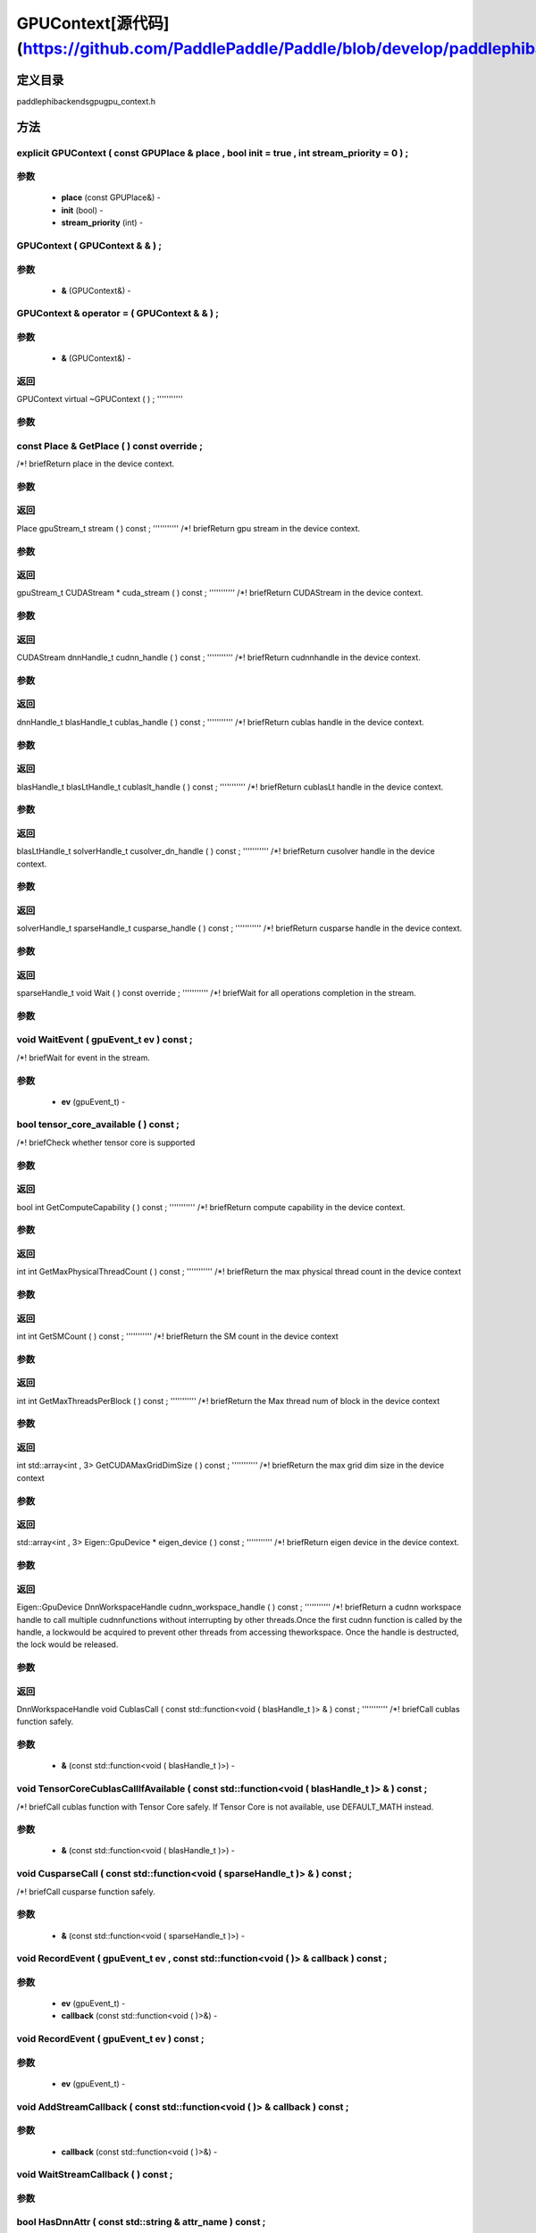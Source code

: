 .. _cn_api_GPUContext:

GPUContext[源代码](https://github.com/PaddlePaddle/Paddle/blob/develop/paddle\phi\backends\gpu\gpu_context.h)
-------------------------------

.. cpp:class:: explicit GPUContext ( const GPUPlace & place , bool init = true , int stream_priority = 0 ) ;


定义目录
:::::::::::::::::::::
paddle\phi\backends\gpu\gpu_context.h

方法
:::::::::::::::::::::

explicit GPUContext ( const GPUPlace & place , bool init = true , int stream_priority = 0 ) ;
'''''''''''


**参数**
'''''''''''
	- **place** (const GPUPlace&) - 
	- **init** (bool) - 
	- **stream_priority** (int) - 



GPUContext ( GPUContext & & ) ;
'''''''''''


**参数**
'''''''''''
	- **&** (GPUContext&) - 



GPUContext & operator = ( GPUContext & & ) ;
'''''''''''


**参数**
'''''''''''
	- **&** (GPUContext&) - 



**返回**
'''''''''''
GPUContext
virtual ~GPUContext ( ) ;
'''''''''''


**参数**
'''''''''''



const Place & GetPlace ( ) const override ;
'''''''''''
/*! \briefReturn place in the device context. 

**参数**
'''''''''''



**返回**
'''''''''''
Place
gpuStream_t stream ( ) const ;
'''''''''''
/*! \briefReturn gpu stream in the device context. 

**参数**
'''''''''''



**返回**
'''''''''''
gpuStream_t
CUDAStream * cuda_stream ( ) const ;
'''''''''''
/*! \briefReturn CUDAStream in the device context. 

**参数**
'''''''''''



**返回**
'''''''''''
CUDAStream
dnnHandle_t cudnn_handle ( ) const ;
'''''''''''
/*! \briefReturn cudnnhandle in the device context. 

**参数**
'''''''''''



**返回**
'''''''''''
dnnHandle_t
blasHandle_t cublas_handle ( ) const ;
'''''''''''
/*! \briefReturn cublas handle in the device context. 

**参数**
'''''''''''



**返回**
'''''''''''
blasHandle_t
blasLtHandle_t cublaslt_handle ( ) const ;
'''''''''''
/*! \briefReturn cublasLt handle in the device context. 

**参数**
'''''''''''



**返回**
'''''''''''
blasLtHandle_t
solverHandle_t cusolver_dn_handle ( ) const ;
'''''''''''
/*! \briefReturn cusolver handle in the device context. 

**参数**
'''''''''''



**返回**
'''''''''''
solverHandle_t
sparseHandle_t cusparse_handle ( ) const ;
'''''''''''
/*! \briefReturn cusparse handle in the device context. 

**参数**
'''''''''''



**返回**
'''''''''''
sparseHandle_t
void Wait ( ) const override ;
'''''''''''
/*! \briefWait for all operations completion in the stream. 

**参数**
'''''''''''



void WaitEvent ( gpuEvent_t ev ) const ;
'''''''''''
/*! \briefWait for event in the stream. 

**参数**
'''''''''''
	- **ev** (gpuEvent_t) - 



bool tensor_core_available ( ) const ;
'''''''''''
/*! \briefCheck whether tensor core is supported 

**参数**
'''''''''''



**返回**
'''''''''''
bool
int GetComputeCapability ( ) const ;
'''''''''''
/*! \briefReturn compute capability in the device context. 

**参数**
'''''''''''



**返回**
'''''''''''
int
int GetMaxPhysicalThreadCount ( ) const ;
'''''''''''
/*! \briefReturn the max physical thread count in the device context 

**参数**
'''''''''''



**返回**
'''''''''''
int
int GetSMCount ( ) const ;
'''''''''''
/*! \briefReturn the SM count in the device context 

**参数**
'''''''''''



**返回**
'''''''''''
int
int GetMaxThreadsPerBlock ( ) const ;
'''''''''''
/*! \briefReturn the Max thread num of block in the device context 

**参数**
'''''''''''



**返回**
'''''''''''
int
std::array<int , 3> GetCUDAMaxGridDimSize ( ) const ;
'''''''''''
/*! \briefReturn the max grid dim size in the device context 

**参数**
'''''''''''



**返回**
'''''''''''
std::array<int , 3>
Eigen::GpuDevice * eigen_device ( ) const ;
'''''''''''
/*! \briefReturn eigen device in the device context. 

**参数**
'''''''''''



**返回**
'''''''''''
Eigen::GpuDevice
DnnWorkspaceHandle cudnn_workspace_handle ( ) const ;
'''''''''''
/*! \briefReturn a cudnn workspace handle to call multiple cudnnfunctions without interrupting by other threads.Once the first cudnn function is called by the handle, a lockwould be acquired to prevent other threads from accessing theworkspace. Once the handle is destructed, the lock would be released.


**参数**
'''''''''''



**返回**
'''''''''''
DnnWorkspaceHandle
void CublasCall ( const std::function<void ( blasHandle_t )> & ) const ;
'''''''''''
/*! \briefCall cublas function safely. 

**参数**
'''''''''''
	- **&** (const std::function<void ( blasHandle_t )>) - 



void TensorCoreCublasCallIfAvailable ( const std::function<void ( blasHandle_t )> & ) const ;
'''''''''''
/*! \briefCall cublas function with Tensor Core safely. If
Tensor Core is not available, use DEFAULT_MATH instead. 

**参数**
'''''''''''
	- **&** (const std::function<void ( blasHandle_t )>) - 



void CusparseCall ( const std::function<void ( sparseHandle_t )> & ) const ;
'''''''''''
/*! \briefCall cusparse function safely. 

**参数**
'''''''''''
	- **&** (const std::function<void ( sparseHandle_t )>) - 



void RecordEvent ( gpuEvent_t ev , const std::function<void ( )> & callback ) const ;
'''''''''''


**参数**
'''''''''''
	- **ev** (gpuEvent_t) - 
	- **callback** (const std::function<void ( )>&) - 



void RecordEvent ( gpuEvent_t ev ) const ;
'''''''''''


**参数**
'''''''''''
	- **ev** (gpuEvent_t) - 



void AddStreamCallback ( const std::function<void ( )> & callback ) const ;
'''''''''''


**参数**
'''''''''''
	- **callback** (const std::function<void ( )>&) - 



void WaitStreamCallback ( ) const ;
'''''''''''


**参数**
'''''''''''



bool HasDnnAttr ( const std::string & attr_name ) const ;
'''''''''''


**参数**
'''''''''''
	- **attr_name** (const std::string&) - 



**返回**
'''''''''''
bool
const Attribute & GetDnnAttr ( const std::string & attr_name ) const ;
'''''''''''


**参数**
'''''''''''
	- **attr_name** (const std::string&) - 



**返回**
'''''''''''
Attribute
void SetDnnAttr ( const std::string & attr_name , Attribute attr ) ;
'''''''''''


**参数**
'''''''''''
	- **attr_name** (const std::string&) - 
	- **attr** (Attribute) - 



void ClearDnnAttr ( ) ;
'''''''''''


**参数**
'''''''''''



static const char * name ( ) {
'''''''''''


**参数**
'''''''''''



**返回**
'''''''''''
char
ncclComm_t nccl_comm ( ) const ;
'''''''''''
/*! \briefReturn nccl communicators. 

**参数**
'''''''''''



**返回**
'''''''''''
ncclComm_t
void set_nccl_comm ( ncclComm_t comm ) ;
'''''''''''
/*! \briefSet nccl communicators. 

**参数**
'''''''''''
	- **comm** (ncclComm_t) - 



void Init ( ) ;
'''''''''''


**参数**
'''''''''''



void PartialInitWithoutAllocator ( int stream_priority = 0 ) ;
'''''''''''


**参数**
'''''''''''
	- **stream_priority** (int) - 



void PartialInitWithAllocator ( ) ;
'''''''''''


**参数**
'''''''''''



void SetCUDAStream ( CUDAStream * , bool clear = true ) ;
'''''''''''


**参数**
'''''''''''
	- **** (CUDAStream*) - 
	- **clear** (bool) - 




